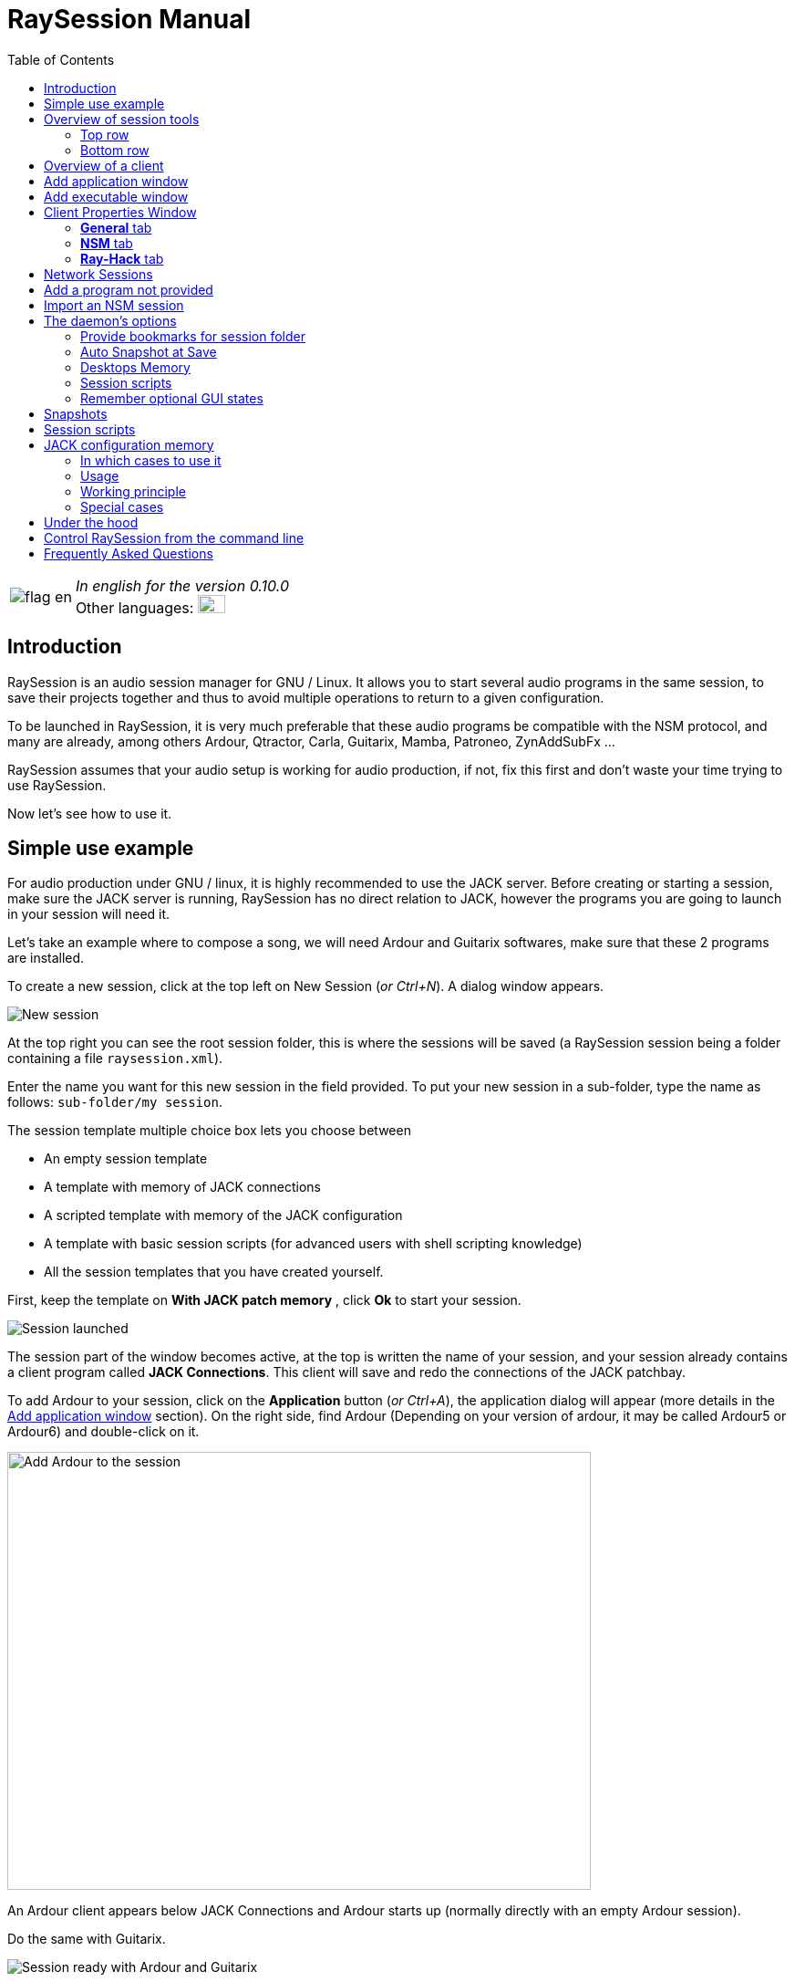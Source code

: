 = RaySession Manual
:toc: left
:toclevels: 2
:imagesdir: images

[cols="1, 9"]
|===
|image:flag_en.jpeg[]
|_In english for the version 0.10.0_ +
Other languages: image:flag_fr.jpeg[FR, 30, 20, link=../fr/manual.html]

|===

== Introduction
RaySession is an audio session manager for GNU / Linux. It allows you to start several audio programs in the same session, to save their projects together and thus to avoid multiple operations to return to a given configuration.

To be launched in RaySession, it is very much preferable that these audio programs be compatible with the NSM protocol, and many are already, among others Ardour, Qtractor, Carla, Guitarix, Mamba, Patroneo, ZynAddSubFx ...

RaySession assumes that your audio setup is working for audio production, if not, fix this first and don't waste your time trying to use RaySession.

Now let's see how to use it.

== Simple use example
For audio production under GNU / linux, it is highly recommended to use the JACK server. Before creating or starting a session, make sure the JACK server is running, RaySession has no direct relation to JACK, however the programs you are going to launch in your session will need it.

Let's take an example where to compose a song, we will need Ardour and Guitarix softwares, make sure that these 2 programs are installed.

To create a new session, click at the top left on New Session (_or Ctrl+N_). A dialog window appears.

image::example_new_session.png[New session]

At the top right you can see the root session folder, this is where the sessions will be saved (a RaySession session being a folder containing a file `raysession.xml`).

Enter the name you want for this new session in the field provided. To put your new session in a sub-folder, type the name as follows: `sub-folder/my session`.

The session template multiple choice box lets you choose between

* An empty session template
* A template with memory of JACK connections
* A scripted template with memory of the JACK configuration
* A template with basic session scripts (for advanced users with shell scripting knowledge)
* All the session templates that you have created yourself.

First, keep the template on *With JACK patch memory* , click *Ok* to start your session.

image::example_session_launched.png[Session launched]

The session part of the window becomes active, at the top is written the name of your session, and your session already contains a client program called *JACK Connections*. This client will save and redo the connections of the JACK patchbay.

To add Ardour to your session, click on the *Application* button (_or Ctrl+A_), the application dialog will appear (more details in the <<add_application>> section). On the right side, find Ardour (Depending on your version of ardour, it may be called Ardour5 or Ardour6) and double-click on it.

image::example_add_ardour.png[Add Ardour to the session, 640, 480]

An Ardour client appears below JACK Connections and Ardour starts up (normally directly with an empty Ardour session).

Do the same with Guitarix.

image::example_session_ready.png[Session ready with Ardour and Guitarix]

In Ardour, add a track (Menu: Track → Add a track), in the Ardour window that has appeared, name the track *Guitar* and put the multiple choice box configuration on _Stereo_.

[caption="Figure 1: ",link=images/example_ardour_track.png]
image::example_ardour_track.png[Add a track in Ardour for Guitarix, 640, 480]

In your patchbay (Catia, QJackCtl or other) or in Ardour, connect the Guitarix input to a hardware input and the Guitarix outputs to the inputs of this new Ardour track. Make sure your Guitar track inputs are not connected to the hardware inputs.

[caption="Figure 1: ",link=images/example_catia.png]
image::example_catia.png[JACK patchbay with Catia]

Here you have a configuration where you can directly record the sound of your guitar processed by Guitarix in Ardour. If you don't have a guitar, all you have to do is sing out of tune into a mic or tap a cushion, this is just an example.

Now go back to the RaySession window, and save the current session by clicking the floppy disk button to the top right (_or Ctrl+S_). It is highly recommended because it is very practical to assign a global keyboard shortcut of your system to the save of the current session. This will depend on your desktop environment, but just assign the _Ctrl+Meta+S_ shortcut to the command `ray_control save` (Meta is the Windows key), so you won't have to return to the RaySession window to save the session.

Now close the session by clicking on the red cross at the top right (_or Ctrl+W_).

Once the session is closed, click on *Open Session* (_or Ctrl+O_), double-click on the session you just created to re-open it.

You must find the programs and their projects as well as the JACK connections as they were when you closed the session, and everything therefore works without any further manipulation.
One of the advantages of modularity in this specific case is that once you have finished taking the guitar, you can stop Guitarix so as not to overload the processor unnecessarily, and it will still be easy to restart it if necessary.


== Overview of session tools

=== Top row

image::session_top_line.png[Top line of the session frame]

From left to right:

* the menu button gives you access to
** *save the current session as a template* +
The created session template will then appear in the multiple choice of session templates in the New Session dialog window. Be careful, however, all the files of the session will be saved in the template, so you should not do this if the session contains a lot of audio files. On the one hand, the copy will be long, on the other hand you run the risk of unnecessarily multi-copying files which will take up a lot of space.

** *Duplicate the current session* +
This is the equivalent of the well-known "Save As ...", except that RaySession has to stop and restart most programs to switch between sessions. Avoid duplicating a session with a lot of audio files, it could take a long time, but fortunately such an operation can be undone.

** *Rename the session* +
It will then be necessary to stop all the clients. +
Alternatively, you can rename a session by duplicating it and then deleting the folder from the initial session. +
You can also rename a session by renaming its folder, but BE CAREFUL, this session must not be loaded!

* the pencil-shaped button gives you access to the session notes. +
Write here the information you need, the physical settings, the lyrics of a song, the recipe for granny's cassoulet ... however do not write a novel in 3 volumes, other tools are much more suitable, and notes are limited to 65,000 characters for technical reasons.
The pencil is green when notes exist, it is orange when the notes window is open, otherwise it is transparent.

* the name of the loaded session (here *my session*)

* the *Abort session* button which allows you to close the session without saving it

* the *Close session* button ,which saves and closes the current session. +
Note that you do not need to close the current session to start another. Some clients are able to switch from one session to another and it may take a lot less time than closing everything and restarting everything.

=== Bottom row

image::session_bottom_line.png[Bottom line of the session frame]

From left to right:

* the folder-shaped button to open the session folder with your file manager
* the yellow star-shaped button that pulls down a menu containing your favorite applications if there are any
* the *Application* button which allows you to add to the session a factory application template or that you have created yourself. This is the recommended method for adding a client. see <<add_application>>.
* the *Executable* button which allows a program to be added to the session from its executable. You will need it if you want to add a program for which there is no template. see <<add_executable>>.

* the reverse button to return to a previous state of the session. This requires having the program `git` installed, else this button will not appears. +
See <<snapshots>> for more details.

* the server status indicator. +
Server states can actually be very stealthy, but they are displayed for a long enough time that you can see them.
The server status can be:

** *off*: no session loaded
** *ready*: the session is running
** *launch*: launch of the session's programs
** *copy*: a copy is in progress, for a session duplication or to save the session as a template
** *close*: the session is closing
** *snapshot*: A snapshot of the session is being taken, so you can revert to the current session state. +
see <<snapshots>>.
** *wait*: The server waits for you to close yourself non-saveable programs
** *script*: a script is activated

+
An information or progress window is displayed if you click this status indicator if it is on *copy* , *snapshot*, or *wait*.

* the *Save Session* button
* the trash, here you will find the clients that you have deleted. You can then restore them in the session or permanently delete all the files they created in the session folder.

== Overview of a client

image::client_carla.png[trame d'un client]

A client contains from left to right:

* The client icon that you can click to bring up a menu with the following actions

** *Save as application template* +
The created template will then appear in the <<add_application>>. This then allows you to directly launch a client with the desired configuration (Ardour with such tracks, Hydrogen with such drumkit…). Be careful, this copies all the client's files so avoid doing this if the client contains a lot of audio files.
** *Rename* +
Change the client name located to the right of its icon, it is a purely visual name that can help you organize yourself.
** *return to a previous state* +
Returns only the client to a previous session state, see <<snapshots>>. +
However, you will not be able to go back to a state prior to a session renaming, so you must go back the entire session.
** *Properties* +
Displays the client properties window

+
This menu is also accessible by right-clicking anywhere on the client.

* The name of the client (here Carla), which can be easily changed by right-clicking → Rename
* depending on the type and capacity of the client you can see here

** an eye (possibly crossed out), this means that the client is NSM compatible and is capable to show or hide its window by clicking on the eye.
** a *Hack* button, it means that the client is not NSM compatible, or at least that it is not launched with this protocol. Clicking on *Hack* allows to change the way it is launched by opening the client properties window on the Ray-Hack tab.

* The Start button which is grayed out if the client is already started.
* the Stop button which is grayed out if the client is not started. +
If you stop the client and it is still not stopped after a while, the button turns red and you can click on it to kill the client. But stay relaxed, and only use it if it really seems completely inert, it could cause problems, even if nobody will send you to jail.
* the state of the client which can be

** *stopped*: the client is stopped
** *ready*: the client is running and everything is ok
** *open*: the program is opening its project, please wait a little bit.
** *close*: the program is closing
** *launch*: if it stays on the launched state, it means

*** if it is a Ray-Hack client, that it does not have a configuration file
*** if it is started as an NSM client, if it is not NSM compatible, and therefore any save is in vain. It may be practical to launch certain programs in this way, such as a patchbay (Catia) or a utility whose state you do not need to save (Qrest).

** *switch*: the client changes projects during a session switch

* the floppy disk button that allows you to save the client. +
If over this floppy you see

** three red dots: the client contains unsaved changes
** a green V: the client does not contain unsaved changes
** an orange exclamation mark: It is not an NSM client, and it is impossible to save its project, you will have to do it yourself

* the red cross which allows you to send the client to the trash

[#add_application]
== Add application window
The window for adding application is launched by clicking on the *Application* button (_or Ctrl+A_).

image::add_application.png[Add Application window]

The list of available applications is on the right. If the software you want to add is not present here, see <<add_program_not_provided>>.

'''

Top left is the filter block

image::add_application_filter.png[Filter block of Add Application window]

* the filter field allows you to enter a character string, only templates containing this character string in their name will appear.
* the *Factory* checkbox displays the templates integrated into RaySession or provided by your distribution
* *user* displays the templates created by the user by doing *Save as application template*
* *NSM* displays the NSM compatible clients, or launched as such
* *Ray-Hack* displays clients launched without NSM protocol

'''

Bottom left the information block on the selected template on the right

image::add_application_infos.png[Informations block of Add Application window]

* at the top right of this block, a star, click on it to add it to favorites or remove it from favorites
* If it is a user template, a *User* button allows you to delete this template
* the button at the bottom right of this block allows you to access all the properties of the template, as in the <<client_properties>>, except that nothing is editable.

|===

|*Tip:* This window is designed for very fast app addition, and behaves like _Alt+F2_ on your desktop. +
For example, from the main RaySession window, to add Carla type _Ctrl+A_ , then `carla`, select the correct template with the Up/Down arrows, then Enter.

|===

[#add_executable]
== Add executable window
The window for adding an executable is launched by clicking on the *Executable* button (_or Ctrl+E_).

image::add_executable.png[Add Executable window]

You will need to go through this window if you want to add a client that does not appear in the list of the <<add_application>>. This window is very simple, a field to enter the executable, an *NSM Protocol* box, an advanced options button.

Leave the NSM protocol checked if:

* the program to launch is NSM compatible (if it is not in the list of applications, please let us know!)
* the program to run is a utility for which there is no need to save any project (QRest, Catia…).
The state of such a program will remain on *launch* and will never be *ready*, it is irrelevant since they do not have a project to save.

If you leave the *NSM protocol* checked, it will not be possible to add an executable to an absolute path, the executable must be located in a location provided for this purpose (you will not be able to launch `/usr/bin/my_program`, but `my_program`). You cannot enter arguments here, with or without the NSM protocol.

Unchecking *NSM Protocol* is equivalent to launching the program with the Ray-Hack pseudo-protocol.

If you click on the *advanced options* button, an advanced options block appears with

image::add_executable_plus.png[Advanced Add Executable window]

* the *Start the client* checkbox , if you uncheck it the client will be added but not launched
* the multiple choice box *Prefix Mode*, this defines the prefix of the name of the client's files

** on *Session Name*, the file names will start with the session name, this is the default value
** on *Client Name*, the file names will begin with the name provided by the client itself, as is the case with New Session Manager
** on *Custom*, the file names will start with the value you enter in the *Prefix* field just below.

* the *Prefix* field which is only active if *Prefix Mode* is set to Custom.

* the *Client ID* field (client identifier). Enter only alphanumeric characters or '_'. +
This is useful if you want to catch and launch existing projects in the session with an executable. This is useful if you want to load in the session projects created outside a session. There is no method to make it easier, it depends a lot on the program you are using. RaySession will insult you if you enter a client ID that already exists in the session.


[#client_properties]
== Client Properties Window
A client's properties window opens from the client menu by clicking Properties.

The client properties window has 2 tabs, a General tab and a tab specific to the protocol used by the client. Depending on the client protocol, the second tab is called NSM, Ray-Hack or Ray-Net.

=== *General* tab
image::properties_general.png[Client properties]

The first block of the General tab displays the client ID, protocol, label, description and icon. +
If you do not edit them, the label, description and icon are taken from the .desktop file associated with the launched executable, if found. +
If you want to know the .desktop file used, type `ray_control client CLIENT_ID get_properties` in a terminal (replacing CLIENT_ID with the client identifier).

Then comes the block of snapshots, see <<snapshots>>.

The checkbox *Prevent stop without recent or possible save* concerns the window that may appear when you ask a client to stop. If this box is unchecked, then the client will be stopped without a window warning you. +
If the box is checked, the window will warn you when

* the client is unsaveable from RaySession
* we know that the client contains unsaved changes
* the client appears not to have been saved for more than a minute

Whether or not to check this box depends only on the importance of your client's save, it's up to you to judge. That said, if the warning is annoying, just check  *Don't prevent to stop this client again* in the warning window and *Prevent stop without recent or possible save* will be unchecked.

=== *NSM* tab

image::properties_nsm.png[NSM Client properties]

The *Name* of the client here is provided by the client himself. +
The *capabilities* are those which are transmitted by the client at its start-up. If the client has not yet been started, this field is therefore empty.

Editing the executable allows you to change the command that launches the client. Only change it to another executable capable of loading the existing client's project. This is useful for example if you have two versions of Ardour, one running with the command `ardour`, the other with `Ardour6`, and you want to change which version to use.

Editing the arguments is strongly discouraged, and is especially not suitable for loading a file as an argument.


=== *Ray-Hack* tab

If the client is a Ray-Hack type, here many fields are available to you. This is not necessarily good news, the idea is to be able to load a program into the session that is not (yet) compatible with NSM. If properly implemented in the client, the NSM protocol will always be much more comfortable to use and more reliable than this hack. That said, if we can expect the NSM implementation in all audio programs, this is not the case for other programs which can still be useful in the session.

The Ray-Hack pseudo-protocol uses the attributes of proxies (nsm-proxy or ray-proxy), except that the client is launched directly in the session.

image::properties_ray_hack.png[Ray-Hack Client properties]

==== Launch block

image::ray_hack_launch.png[]

* the *Folder* is the folder name of this client in the session folder. The program is launched from this folder.
* the *Executable* is the command that starts the program
* The *Config file* will be the project file that we want to open with this program. It is more than highly recommended to reference a file in the client folder. +
The variable `$RAY_SESSION_NAME` will be automatically replaced by the name of the session. +
If this field is empty, the client status will always remain *launch* and will never be *ready*. In some cases, therefore, it may be useful to type anything here rather than nothing.

* The *Browse* button opens a dialog box to find the project file and fill in the *Configuration file* field
* The *Arguments* field includes the arguments passed to the Executable command +
the arguments are split as they would be in a terminal, don't forget the " or ' if necessary. +
For example to reproduce `my_command my_argument_1 "my argument 2"` enter `my_command` in the *Executable* field and `my_command my_argument_1 "my argument 2 "` in the *Arguments* field.

==== Signals block

image::ray_hack_signals.png[]

* *Save Signal* can be only rarely used. It can be SIGUSR1 for programs compatible with the old LASH protocol. Otherwise leave it on _None_, if there is no save method, we cannot invent it.

* *Stop Signal* will usually be SIGTERM. Only change it if this signal does not close the program correctly.

* If *Wait for a window before considered it ready* box is checked, then the client status will only change to *ready* when a window appears. +
If `wmctrl` is not installed, or the window manager does not seem to be compatible with it, then the client status will be *ready* half a second after it is launched.

With `ray_control` you can assign signals other than those offered in the multiple choice boxes. For example
`ray_control client CLIENT_ID set_properties save_sig:22`
will define the SIGTTOU signal for the client CLIENT_ID save. +
Type `kill -l` to see the available signals and their numbers.

==== Non-saveable management block

image::ray_hack_non_saveable.png[]

This block is active only if the *Save Signal* is set to _None_.

* if *Tell user to close program himself at session close* is checked, the client will be considered as not saveable and an orange exclamation mark will appear in front of its save icon. When closing the session, RaySession will wait for you to close the program yourself because it is impossible to know if it contains unsaved changes.
* If *Try to close window gracefully* is checked, then at session close, RaySession will try to close the window as if you were closing the program window. This is very useful when the program reacts by closing if there are no unsaved changes and displaying a close confirmation window in the opposite case (most programs react in this way). If `wmctrl` is not installed or the window manager does not seem to be compatible, you will have to close the program yourself in any case.

==== Test area

image::ray_hack_test_zone.png[]

The test area allows you to test the start, stop, and save settings set in this window without having to *Save the changes*.

== Network Sessions
A network session allows you to launch another session on another machine at the same time as your session. This can be particularly useful if you are using net-jack to unload your machine from part of the DSP, if you have greedy effects running on another machine for example.

Network sessions operate on a master-to-slave basis. A session is master and can have several slave sessions which are themselves masters of other slaves, but such a scenario seems completely out of the ordinary. Organize yourself simply: one master, one or more slave(s).

To launch a network session (therefore a slave), launch the *Network Session* application template from the applications window and follow the instructions.

image::network_session_template.png[Add a network session]
You will have to start a daemon on the remote machine with the command `ray-daemon -p 1234` (`1234` is an example, put the port you want). This daemon displays something like this in the terminal:

```
[ray-daemon]URL : osc.udp://192.168.1.00:1234/`
[ray-daemon]      osc.udp://nom-de-machine:1234/`
[ray-daemon]ROOT: /home/utilisateur/Ray Sessions reseau
```

image::network_session_invitation.png[Configure a network session]

You will need to copy one of the two URLs into the network session invitation window. The first (which begins with osc.udp://192.168.) must work for sure, the second will work only if the name of the slave machine is correctly entered in the file `/etc/hosts` of the master machine. However, entering the name of the slave machine in `/etc/hosts` and using the second URL is preferable, because the address in 192.168. will move if you connect your slave machine differently (wired, wifi), or if you reinstall the distribution.

You now have 2 RaySession windows on your master machine, one controls the master session, the other the slave. You will recognize the slave by the fact that it does not have a toolbar (*New Session*, *Open Session*, *Control*), nor *Abort session* and *Close session* buttons.

image::network_session_child.png[]

The slave window is hideable as is the case in many NSM programs.

image::network_session_client.png[]

If you run `raysession -p 1234` on your slave machine, you will have the slave session window in duplicate, one on each machine.

*Tip:* Put this `ray-daemon -p 1234` in your slave machine startup.

[#add_program_not_provided]
== Add a program not provided
If the program you want to add does not manage a project to save, click on *Executable*, enter the name of the executable and click on *Ok*. Otherwise follow this example.

We want to add Audacity to the session here. Audacity is chosen as an example because it is known and generally installed on audio distributions. This is not necessarily a very suitable program for the modularity of an audio session given the way it handles JACK.

Click *Executable* (_or Ctrl+E_).
In the <<add_executable>>, Uncheck the *NSM Protocol* box, type `audacity` in the *Executable* field and click *Ok*.

image::audacity_executable.png[Add Executable window well done]

A new client is created, its properties window opens on the *Ray-Hack* tab and Audacity is launched.

In Audacity, we will directly save an empty project in the client's folder. The client's folder is located in the session folder and has the name given after *Folder:* at the top of the *Ray-Hack* tab. We will call the project EXACTLY like the current RaySession session. To do this, in Audacity, go to _Menu → File → Save project → Save project_.

image::audacity_save project.png[Save empty Audacity project]

Click *Validate* at the possible warning window. +
In the save files box that opens, you will find the session folder at the bottom left (see <<session_folder_shortcuts>>), click on it to enter it. Inside this you should see the client's folder as it appears at the top of the Ray-Hack tab, enter this folder. At the top left of the backup box, type the exact name of your session in the *Name:* field then validate.

[caption="Figure 1: ",link=images/audacity_save_file.png]
image::audacity_save_file.png[Where to save Audacity project, 640, 480]

Close Audacity. +
At the top right of the *Ray-Hack* tab of the client properties window, click *Browse*.

[caption="Figure 1: ",link=images/audacity_load_config_file.png]
image::audacity_load_config_file.png[Load CONFIG_FILE window, 640, 480]

select the Audacity project you just created, its name starts with the session name and ends with .aup.

If all went well, the *Configuration File* field became `$RAY_SESSION_NAME.aup` and the *Arguments* field became `"$CONFIG_FILE"`. +
Check the boxes *Wait for a window before being considered ready*, *Ask the user to close the program himself* and *Try to close the window gracefully*. Click in the bottom right corner on *Save Changes*.

image::audacity_ray_hack_final.png[Ray-Hack tab of Audacity client well done]

Launch the Audacity client and verify that the Audacity window has the name of the session. +
Click on the Audacity client icon, in the drop-down menu choose *Save as an application template*, and enter `Audacity` the field of the dialog box that has appeared. Now when you want to launch Audacity in the session, all you have to do is launch the Audacity template from the <<add_application>>.

Note that the client's save button is behind an orange exclamation point, this means that RaySession is not able to save its project and that you will have to do it yourself.

Depending on what program you want to add to the session, it might not always be that easy. Some programs will require an argument that precedes the configuration file, in this case type `my_program --help` or `man my_program` to know how to load a project when the program starts, and adapt this in the *Arguments* field.

== Import an NSM session
To import a session created with Non Session Manager or New Session Manager, move or copy the session folder to the RaySession root sessions folder (default ~/Ray Sessions). Then click *Open session*, your session should appear in the list of sessions, double-click on it.

RaySession will not rewrite clients added or deleted to the `session.nsm` file, as long as you open an NSM session with RaySession you must continue with RaySession.

== The daemon's options
Daemon options are services which can be activated and deactivated via the *Control* button at the top right of the main window, or via the options menu in the menu bar.

image::daemon_options.png[Daemon options]

Here is the detail of the different options:

[#session_folder_shortcuts]
=== Provide bookmarks for session folder
In audio production, it is often used to create an audio or midi file with one program and then load it into another. This option offers something purely practical: a shortcut to the current session folder in your file manager and in the dialog boxes provided for fetching or saving files. It simply avoids wasting time browsing through your personal folder tree to find a file that you have put in your session folder, since that is where it belongs. +
Of course, this shortcut is deleted when the session is unloaded. +
Technically, shortcuts are created for GTK2, GTK3, QT4, QT5, KDE and FLTK.

=== Auto Snapshot at Save
This option is far from being trivial, it allows you to take a snapshot of the session after each session save. This means that in case of a technical or artistic error you will be able to find the session in the state it was in at the moment of the snapshot. This option requires that you have the `git` program installed. See <<snapshots>> for more details.

=== Desktops Memory
If this option is activated, RaySession will save (or attempt to save) the number of the virtual desktop on which the client windows were located when the session was saved.
So when you restart the session or the clients, the windows will be redispatched to the desktops on which they appeared.
This option requires you to have the program `wmctrl` installed to work, and probably will not work with Wayland.

=== Session scripts
Disable this option to not activate any session script, and thus open, save or close a session completely ignoring the scripts associated with these actions.
These scripts are used by sessions with <<jack_configuration_memory>>.
See <<session_scripts>> for more details.

=== Remember optional GUI states
This option only concerns NSM clients capable of showing/hiding their graphical interface. Without this option, some of them will always start hidden, others will remember if they were visible when they were last saved. With this option enabled, the graphical interfaces will be displayed when the session is ready if they were visible during the last save or if the client has never been launched.

[#snapshots]
== Snapshots
Snapshots require you to have the program `git` installed, if you don't have `git`, the reverse button does not appear and it is not possible to take or return to a snapshot.

A snapshot stores files and their contents at a specific time. Large files and files with certain extensions such as audio and video files are ignored, otherwise the snapshot process will take too long and the size of the session folders will needlessly double. This is actually not very annoying, on the contrary, since your recent audio files remain present when you go back to a previous snapshot. +
If despite everything the snapshot process turns out to be long, a window appears and you can safely cancel the current snapshot. If you cancel it, the automatic snapshot will no longer take place for this session.

The interest of the snapshots lies in the fact of being able to return to the previous moment of the session, before having had this brilliant artistic idea which turned out to be null and void, before having attempted a recutting of the samples with the microcoscope which finally killed all forms of musicality, before a program crashes for some reason unknown to the police...

Don't worry, going back to a snapshot won't stop you from getting back to where you were.

To revert the session to a snapshot, click the reverse button located to the right of the *Executable* button.

image::snapshots.png[]

Select the snapshot you want to revert to and click *Ok*. A new snapshot is taken, the session closes, the desired snapshot is recalled and the session reopens.

It is also possible to return only a client to a previous state of the session by right-clicking on the client,then *Return to a previous state*.
If you want you can edit for each client the files ignored by the snapshots in the <<client_properties>>.

With the *Automatic snapshot after save* option, a snapshot is taken immediately after each backup of the session, unless there is no change since the previous snapshot. To take a snapshot at another time, click on the reverse icon to the right of the *Executable* button and on *Take a snapshot now*, this has the advantage of being able to name the snapshot and thus having a more meaningful time mark than the date and time of the snapshot.

[#session_scripts]
== Session scripts
Session scripts allow you to program personalized actions when opening, saving and closing the session. They are used in particular for sessions with <<jack_configuration_memory>>. +
Knowledge of shell scripting is required to edit these scripts, but anyone can use them.

Session scripts are located in a folder `ray-scripts` located either in a session folder or in a parent folder. +
For example, for a session being in: +
`~/Ray Sessions/avec_script_de_foo/ma session`

the session scripts folder may be
```
~/Ray Sessions/avec_script_de_foo/ma session/ray-scripts
~/Ray Sessions/avec_script_de_foo/ray-scripts
~/Ray Sessions/ray-scripts
~/ray-scripts
```

The advantage of such behavior is to be able to script a set of sessions without having to copy the scripts there, but above all to deliver an unscripted session when it is transferred to someone else for collective work. +
Only the script folder closest to the session in the tree will be considered. Thus, a `ray-scripts` empty folder in a session will disable scripts for that session.

To edit the scripts, start by creating a session with the template with the basic scripts, this is a template session with scripts that does not include any particular action. Go to the folder `ray-scripts` in the session folder, you will find the files `load.sh`, `save.sh` and `close.sh`. In each of these scripts, `ray_control run_step` corresponds to the normal action performed (depending on the script: load, save or close the session). If one of these three scripts is of no use to you, delete it, it will save time not to go through that script.

The script files must imperatively be executable to work.

You will probably need the command line utility `ray_control` to perform actions relating to a particular client. type `ray_control --help` to know all its possibilities, see also <<ray_control>>.

JACK memory configuration session template uses session scripts, but we can also imagine many possible actions according to your needs and desires, for example:

* define a specific order for launching clients when the session is opened (an example is provided in the source code)
* make a backup copy of the session on an external hard drive each time you close it
* send a _Ctrl+S_ shortcut to non-saveable client windows when saving the session (an example is provided in the source code)
* Turn on the red light at the entrance to the studio when opening, turn it off when closing
* Start the coffee machine at the end of the session (stupid example, go and press the button on the coffee maker, anyway you will have to change the filter!)
* Make many, many, many mistakes that will crash your session, be careful of course!

[#jack_configuration_memory]
== JACK configuration memory
It is possible thanks to session scripts to automatically recall the JACK configuration specific to a session before loading it. This behavior may remind some of the operation of LADISH studios, much better done, at least that's what is hoped.

=== In which cases to use it
This can be useful:

* If you need to use a specific audio interface for the session
* If you are working on multiple projects with different sample rates (such session at 44100 Hz, such session at 48000 Hz). +
This will prevent you from having to reconfigure, stop and restart JACK yourself, or even avoid forgetting to do so and being insulted by certain programs.
* If you want to avoid loading a very DSP-intensive session (for example in the mixing phase) with a too small buffer (128 for example). +
Note that on most audio interfaces it is possible to change the buffer size hotly (without restarting JACK).

=== Usage
The Session scripts option must be enabled (This option is enabled by default).

To use the JACK configuration memory, create a new session from the *With JACK configuration memory* template.
It is in fact a scripted session (see <<session_scripts>>) which launches a script supplied with RaySession, but which is completely external to it, so RaySession still has no direct relation to JACK.

Read the information window on this subject then validate. JACK restarts then your session starts.

=== Working principle
Each time the session is saved, the JACK configuration is saved in the session, in the `jack_parameters` file. +
Before opening the session, JACK is restarted if the configuration of the session is different from the current configuration of JACK. +
After closing the session, JACK is restarted if necessary with the current configuration before opening. +

The configuration of the PulseAudio → JACK bridges is also saved and restored with the JACK configuration.

If you open this session after having copied it to another computer, the JACK configuration will not be recalled but will be overwritten when saving. Only the sampling frequency of the session will be used.

=== Special cases
'''
*To open a session without reloading its configuration from JACK:*

* disable the *Session scripts* option
* open the session

'''

*To change the JACK configuration of a session:*

* Start JACK with the desired configuration
* Disable the Session scripts option
* Open the session
* Re-enable the Session scripts option
* Save the session

'''

*To make an old session sensitive to the configuration of JACK*

* copy the folder `ray-scripts` of a session with memory from the JACK configuration to the session folder
* Activate the Session scripts option
* Open the session

*or*

* move the session to a sub-folder containing the good one `ray-scripts` folder
* Open the session

[#under_the_hood]
== Under the hood
RaySession is really just a GUI for ray-daemon. When you launch RaySession, the GUI launches and connects to the daemon, and it stops the daemon when closed. The graphical interface and the daemon communicate with each other by OSC (Open Sound Control) messages, as is the case between the daemon and the NSM clients. Thus, you can connect several graphical interfaces to a daemon, even remotely. Tap `raysession --help` to see how.

It is not forbidden to have several daemon instances launched simultaneously, so if you launch RaySession while an instance is already launched, it will launch a new daemon. However, this way of working being unusual, the use of a single daemon is favored. So, if a daemon is running and it has no GUI attached, raysession will connect to that daemon by default.

[#ray_control]
== Control RaySession from the command line
the command `ray_control` lets you do just about anything you can do with the GUI, and a little more. type `ray_control --help-all` to know all the possibilities.

In case there are multiple daemons started (see <<under_the_hood>>), `ray_control` will only consider the one that was started first, unless you specify its OSC port with the `--port` option or `RAY_CONTROL_PORT` environment variable.

One might think that there is no point in using `ray_control` since the command `oscsend` allows to send an OSC message to the daemon, it is false. +
On the one hand, because `oscsend` allows you to send messages but not to obtain information in a simple way (which are the active clients? What is the executable of such and such client? ...), on the other hand because the command `ray_control` will end when the requested action is taken, for example `ray_control open_session "my session"` will end when the session is loaded.

Remember to assign `ray_control save` to a global shortcut of your desktop environment (_Ctrl+Meta+S_), this will save you a lot of time!

== Frequently Asked Questions
*Is it still worth running Ardour (or another NSM compatible DAW) directly rather than in RaySession?*

Except for a really tiny project, no.
If you are using Ardour, always run it from RaySession, on the one hand the automatic snapshot after save can be of unexpected help to you, on the other hand, you are not immune to needing another program even if you did not plan it.

